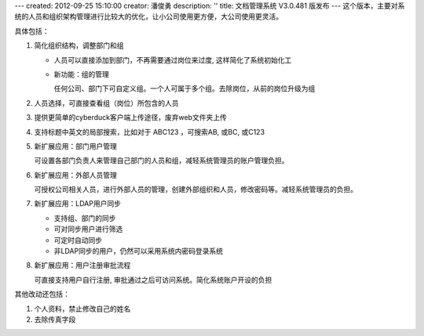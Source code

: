 ---
created: 2012-09-25 15:10:00
creator: 潘俊勇
description: ''
title: 文档管理系统 V3.0.481 版发布
---
这个版本，主要对系统的人员和组织架构管理进行比较大的优化，让小公司使用更方便，大公司使用更灵活。

具体包括：

1. 简化组织结构，调整部门和组

   - 人员可以直接添加到部门，不再需要通过岗位来过度, 这样简化了系统初始化工

   - 新功能：组的管理

     任何公司、部门下可自定义组。一个人可属于多个组。去除岗位，从前的岗位升级为组

   .. image:: img/v481-dept-groups.png

#. 人员选择，可直接查看组（岗位）所包含的人员

   .. image:: img/v481-select-group.png


#. 提供更简单的cyberduck客户端上传途径，废弃web文件夹上传

   .. image:: img/v481-cyberduck.png

#. 支持标题中英文的局部搜索，比如对于  ABC123 ，可搜索AB, 或BC, 或C123

#. 新扩展应用：部门用户管理

   可设置各部门负责人来管理自己部门的人员和组，减轻系统管理员的账户管理负担。

#. 新扩展应用：外部人员管理

   可授权公司相关人员，进行外部人员的管理，创建外部组织和人员，修改密码等。减轻系统管理员的负担。
   
#. 新扩展应用：LDAP用户同步

   - 支持组、部门的同步
   - 可对同步用户进行筛选
   - 可定时自动同步
   - 非LDAP同步的用户，仍然可以采用系统内密码登录系统

#. 新扩展应用：用户注册审批流程

   可直接支持用户自行注册, 审批通过之后可访问系统。简化系统账户开设的负担

其他改动还包括：

1. 个人资料，禁止修改自己的姓名
#. 去除传真字段


